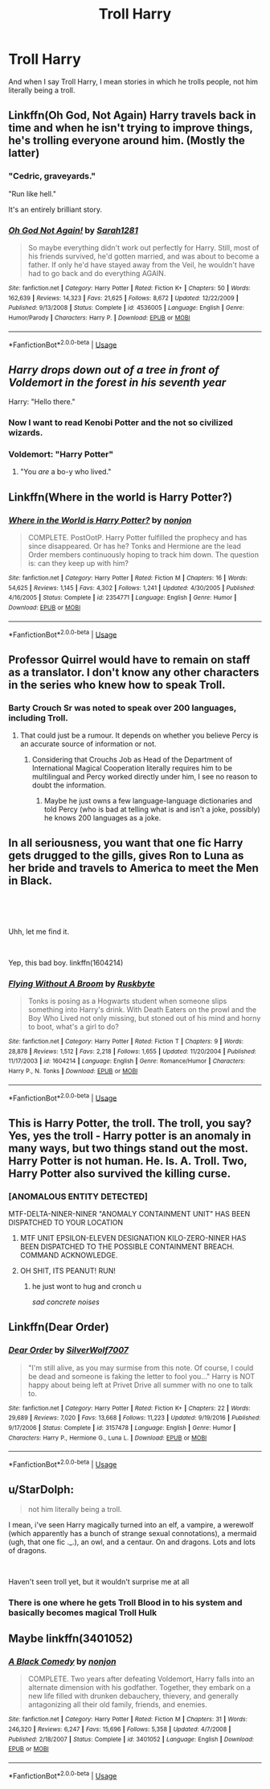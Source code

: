 #+TITLE: Troll Harry

* Troll Harry
:PROPERTIES:
:Score: 14
:DateUnix: 1563599887.0
:DateShort: 2019-Jul-20
:FlairText: Request
:END:
And when I say Troll Harry, I mean stories in which he trolls people, not him literally being a troll.


** Linkffn(Oh God, Not Again) Harry travels back in time and when he isn't trying to improve things, he's trolling everyone around him. (Mostly the latter)
:PROPERTIES:
:Author: Jahoan
:Score: 11
:DateUnix: 1563607361.0
:DateShort: 2019-Jul-20
:END:

*** "Cedric, graveyards."

"Run like hell."

It's an entirely brilliant story.
:PROPERTIES:
:Author: ConsiderableHat
:Score: 11
:DateUnix: 1563619832.0
:DateShort: 2019-Jul-20
:END:


*** [[https://www.fanfiction.net/s/4536005/1/][*/Oh God Not Again!/*]] by [[https://www.fanfiction.net/u/674180/Sarah1281][/Sarah1281/]]

#+begin_quote
  So maybe everything didn't work out perfectly for Harry. Still, most of his friends survived, he'd gotten married, and was about to become a father. If only he'd have stayed away from the Veil, he wouldn't have had to go back and do everything AGAIN.
#+end_quote

^{/Site/:} ^{fanfiction.net} ^{*|*} ^{/Category/:} ^{Harry} ^{Potter} ^{*|*} ^{/Rated/:} ^{Fiction} ^{K+} ^{*|*} ^{/Chapters/:} ^{50} ^{*|*} ^{/Words/:} ^{162,639} ^{*|*} ^{/Reviews/:} ^{14,323} ^{*|*} ^{/Favs/:} ^{21,625} ^{*|*} ^{/Follows/:} ^{8,672} ^{*|*} ^{/Updated/:} ^{12/22/2009} ^{*|*} ^{/Published/:} ^{9/13/2008} ^{*|*} ^{/Status/:} ^{Complete} ^{*|*} ^{/id/:} ^{4536005} ^{*|*} ^{/Language/:} ^{English} ^{*|*} ^{/Genre/:} ^{Humor/Parody} ^{*|*} ^{/Characters/:} ^{Harry} ^{P.} ^{*|*} ^{/Download/:} ^{[[http://www.ff2ebook.com/old/ffn-bot/index.php?id=4536005&source=ff&filetype=epub][EPUB]]} ^{or} ^{[[http://www.ff2ebook.com/old/ffn-bot/index.php?id=4536005&source=ff&filetype=mobi][MOBI]]}

--------------

*FanfictionBot*^{2.0.0-beta} | [[https://github.com/tusing/reddit-ffn-bot/wiki/Usage][Usage]]
:PROPERTIES:
:Author: FanfictionBot
:Score: 2
:DateUnix: 1563607375.0
:DateShort: 2019-Jul-20
:END:


** /Harry drops down out of a tree in front of Voldemort in the forest in his seventh year/

Harry: "Hello there."
:PROPERTIES:
:Author: Regular_Bus
:Score: 7
:DateUnix: 1563632263.0
:DateShort: 2019-Jul-20
:END:

*** Now I want to read Kenobi Potter and the not so civilized wizards.
:PROPERTIES:
:Author: Uhhhmaybe2018
:Score: 3
:DateUnix: 1563770588.0
:DateShort: 2019-Jul-22
:END:


*** Voldemort: "Harry Potter"
:PROPERTIES:
:Author: Rectroy
:Score: 1
:DateUnix: 1563634518.0
:DateShort: 2019-Jul-20
:END:

**** "You /are/ a bo-y who lived."
:PROPERTIES:
:Author: wandererchronicles
:Score: 3
:DateUnix: 1563639667.0
:DateShort: 2019-Jul-20
:END:


** Linkffn(Where in the world is Harry Potter?)
:PROPERTIES:
:Author: 15_Redstones
:Score: 3
:DateUnix: 1563617508.0
:DateShort: 2019-Jul-20
:END:

*** [[https://www.fanfiction.net/s/2354771/1/][*/Where in the World is Harry Potter?/*]] by [[https://www.fanfiction.net/u/649528/nonjon][/nonjon/]]

#+begin_quote
  COMPLETE. PostOotP. Harry Potter fulfilled the prophecy and has since disappeared. Or has he? Tonks and Hermione are the lead Order members continuously hoping to track him down. The question is: can they keep up with him?
#+end_quote

^{/Site/:} ^{fanfiction.net} ^{*|*} ^{/Category/:} ^{Harry} ^{Potter} ^{*|*} ^{/Rated/:} ^{Fiction} ^{M} ^{*|*} ^{/Chapters/:} ^{16} ^{*|*} ^{/Words/:} ^{54,625} ^{*|*} ^{/Reviews/:} ^{1,145} ^{*|*} ^{/Favs/:} ^{4,302} ^{*|*} ^{/Follows/:} ^{1,241} ^{*|*} ^{/Updated/:} ^{4/30/2005} ^{*|*} ^{/Published/:} ^{4/16/2005} ^{*|*} ^{/Status/:} ^{Complete} ^{*|*} ^{/id/:} ^{2354771} ^{*|*} ^{/Language/:} ^{English} ^{*|*} ^{/Genre/:} ^{Humor} ^{*|*} ^{/Download/:} ^{[[http://www.ff2ebook.com/old/ffn-bot/index.php?id=2354771&source=ff&filetype=epub][EPUB]]} ^{or} ^{[[http://www.ff2ebook.com/old/ffn-bot/index.php?id=2354771&source=ff&filetype=mobi][MOBI]]}

--------------

*FanfictionBot*^{2.0.0-beta} | [[https://github.com/tusing/reddit-ffn-bot/wiki/Usage][Usage]]
:PROPERTIES:
:Author: FanfictionBot
:Score: 2
:DateUnix: 1563617530.0
:DateShort: 2019-Jul-20
:END:


** Professor Quirrel would have to remain on staff as a translator. I don't know any other characters in the series who knew how to speak Troll.
:PROPERTIES:
:Score: 6
:DateUnix: 1563600182.0
:DateShort: 2019-Jul-20
:END:

*** Barty Crouch Sr was noted to speak over 200 languages, including Troll.
:PROPERTIES:
:Author: aAlouda
:Score: 6
:DateUnix: 1563622242.0
:DateShort: 2019-Jul-20
:END:

**** That could just be a rumour. It depends on whether you believe Percy is an accurate source of information or not.
:PROPERTIES:
:Score: 2
:DateUnix: 1563624367.0
:DateShort: 2019-Jul-20
:END:

***** Considering that Crouchs Job as Head of the Department of International Magical Cooperation literally requires him to be multilingual and Percy worked directly under him, I see no reason to doubt the information.
:PROPERTIES:
:Author: aAlouda
:Score: 8
:DateUnix: 1563624869.0
:DateShort: 2019-Jul-20
:END:

****** Maybe he just owns a few language-language dictionaries and told Percy (who is bad at telling what is and isn't a joke, possibly) he knows 200 languages as a joke.
:PROPERTIES:
:Score: 1
:DateUnix: 1563629355.0
:DateShort: 2019-Jul-20
:END:


** In all seriousness, you want that one fic Harry gets drugged to the gills, gives Ron to Luna as her bride and travels to America to meet the Men in Black.

​

​

Uhh, let me find it.

​

Yep, this bad boy. linkffn(1604214)
:PROPERTIES:
:Author: StarDolph
:Score: 2
:DateUnix: 1563681399.0
:DateShort: 2019-Jul-21
:END:

*** [[https://www.fanfiction.net/s/1604214/1/][*/Flying Without A Broom/*]] by [[https://www.fanfiction.net/u/226550/Ruskbyte][/Ruskbyte/]]

#+begin_quote
  Tonks is posing as a Hogwarts student when someone slips something into Harry's drink. With Death Eaters on the prowl and the Boy Who Lived not only missing, but stoned out of his mind and horny to boot, what's a girl to do?
#+end_quote

^{/Site/:} ^{fanfiction.net} ^{*|*} ^{/Category/:} ^{Harry} ^{Potter} ^{*|*} ^{/Rated/:} ^{Fiction} ^{T} ^{*|*} ^{/Chapters/:} ^{9} ^{*|*} ^{/Words/:} ^{28,878} ^{*|*} ^{/Reviews/:} ^{1,512} ^{*|*} ^{/Favs/:} ^{2,218} ^{*|*} ^{/Follows/:} ^{1,655} ^{*|*} ^{/Updated/:} ^{11/20/2004} ^{*|*} ^{/Published/:} ^{11/17/2003} ^{*|*} ^{/id/:} ^{1604214} ^{*|*} ^{/Language/:} ^{English} ^{*|*} ^{/Genre/:} ^{Romance/Humor} ^{*|*} ^{/Characters/:} ^{Harry} ^{P.,} ^{N.} ^{Tonks} ^{*|*} ^{/Download/:} ^{[[http://www.ff2ebook.com/old/ffn-bot/index.php?id=1604214&source=ff&filetype=epub][EPUB]]} ^{or} ^{[[http://www.ff2ebook.com/old/ffn-bot/index.php?id=1604214&source=ff&filetype=mobi][MOBI]]}

--------------

*FanfictionBot*^{2.0.0-beta} | [[https://github.com/tusing/reddit-ffn-bot/wiki/Usage][Usage]]
:PROPERTIES:
:Author: FanfictionBot
:Score: 2
:DateUnix: 1563681416.0
:DateShort: 2019-Jul-21
:END:


** This is Harry Potter, the troll. The troll, you say? Yes, yes the troll - Harry potter is an anomaly in many ways, but two things stand out the most. Harry Potter is not human. He. Is. A. Troll. Two, Harry Potter also survived the killing curse.
:PROPERTIES:
:Author: h6story
:Score: 3
:DateUnix: 1563620572.0
:DateShort: 2019-Jul-20
:END:

*** [ANOMALOUS ENTITY DETECTED]

MTF-DELTA-NINER-NINER "ANOMALY CONTAINMENT UNIT" HAS BEEN DISPATCHED TO YOUR LOCATION
:PROPERTIES:
:Score: 3
:DateUnix: 1563621757.0
:DateShort: 2019-Jul-20
:END:

**** MTF UNIT EPSILON-ELEVEN DESIGNATION KILO-ZERO-NINER HAS BEEN DISPATCHED TO THE POSSIBLE CONTAINMENT BREACH. COMMAND ACKNOWLEDGE.
:PROPERTIES:
:Author: FrystByte
:Score: 1
:DateUnix: 1563625978.0
:DateShort: 2019-Jul-20
:END:


**** OH SHIT, ITS PEANUT! RUN!
:PROPERTIES:
:Author: Bookshelf47
:Score: 1
:DateUnix: 1563673545.0
:DateShort: 2019-Jul-21
:END:

***** he just wont to hug and cronch u

/sad concrete noises/
:PROPERTIES:
:Score: 2
:DateUnix: 1563675406.0
:DateShort: 2019-Jul-21
:END:


** Linkffn(Dear Order)
:PROPERTIES:
:Author: wandererchronicles
:Score: 1
:DateUnix: 1563619819.0
:DateShort: 2019-Jul-20
:END:

*** [[https://www.fanfiction.net/s/3157478/1/][*/Dear Order/*]] by [[https://www.fanfiction.net/u/197476/SilverWolf7007][/SilverWolf7007/]]

#+begin_quote
  "I'm still alive, as you may surmise from this note. Of course, I could be dead and someone is faking the letter to fool you..." Harry is NOT happy about being left at Privet Drive all summer with no one to talk to.
#+end_quote

^{/Site/:} ^{fanfiction.net} ^{*|*} ^{/Category/:} ^{Harry} ^{Potter} ^{*|*} ^{/Rated/:} ^{Fiction} ^{K+} ^{*|*} ^{/Chapters/:} ^{22} ^{*|*} ^{/Words/:} ^{29,689} ^{*|*} ^{/Reviews/:} ^{7,020} ^{*|*} ^{/Favs/:} ^{13,668} ^{*|*} ^{/Follows/:} ^{11,223} ^{*|*} ^{/Updated/:} ^{9/19/2016} ^{*|*} ^{/Published/:} ^{9/17/2006} ^{*|*} ^{/Status/:} ^{Complete} ^{*|*} ^{/id/:} ^{3157478} ^{*|*} ^{/Language/:} ^{English} ^{*|*} ^{/Genre/:} ^{Humor} ^{*|*} ^{/Characters/:} ^{Harry} ^{P.,} ^{Hermione} ^{G.,} ^{Luna} ^{L.} ^{*|*} ^{/Download/:} ^{[[http://www.ff2ebook.com/old/ffn-bot/index.php?id=3157478&source=ff&filetype=epub][EPUB]]} ^{or} ^{[[http://www.ff2ebook.com/old/ffn-bot/index.php?id=3157478&source=ff&filetype=mobi][MOBI]]}

--------------

*FanfictionBot*^{2.0.0-beta} | [[https://github.com/tusing/reddit-ffn-bot/wiki/Usage][Usage]]
:PROPERTIES:
:Author: FanfictionBot
:Score: 2
:DateUnix: 1563619843.0
:DateShort: 2019-Jul-20
:END:


** u/StarDolph:
#+begin_quote
  not him literally being a troll.
#+end_quote

I mean, i've seen Harry magically turned into an elf, a vampire, a werewolf (which apparently has a bunch of strange sexual connotations), a mermaid (ugh, that one fic ._.), an owl, and a centaur. On and dragons. Lots and lots of dragons.

​

Haven't seen troll yet, but it wouldn't surprise me at all
:PROPERTIES:
:Author: StarDolph
:Score: 1
:DateUnix: 1563681243.0
:DateShort: 2019-Jul-21
:END:

*** There is one where he gets Troll Blood in to his system and basically becomes magical Troll Hulk
:PROPERTIES:
:Author: KidCoheed
:Score: 2
:DateUnix: 1563718575.0
:DateShort: 2019-Jul-21
:END:


** Maybe linkffn(3401052)
:PROPERTIES:
:Author: Rectroy
:Score: 1
:DateUnix: 1563634587.0
:DateShort: 2019-Jul-20
:END:

*** [[https://www.fanfiction.net/s/3401052/1/][*/A Black Comedy/*]] by [[https://www.fanfiction.net/u/649528/nonjon][/nonjon/]]

#+begin_quote
  COMPLETE. Two years after defeating Voldemort, Harry falls into an alternate dimension with his godfather. Together, they embark on a new life filled with drunken debauchery, thievery, and generally antagonizing all their old family, friends, and enemies.
#+end_quote

^{/Site/:} ^{fanfiction.net} ^{*|*} ^{/Category/:} ^{Harry} ^{Potter} ^{*|*} ^{/Rated/:} ^{Fiction} ^{M} ^{*|*} ^{/Chapters/:} ^{31} ^{*|*} ^{/Words/:} ^{246,320} ^{*|*} ^{/Reviews/:} ^{6,247} ^{*|*} ^{/Favs/:} ^{15,696} ^{*|*} ^{/Follows/:} ^{5,358} ^{*|*} ^{/Updated/:} ^{4/7/2008} ^{*|*} ^{/Published/:} ^{2/18/2007} ^{*|*} ^{/Status/:} ^{Complete} ^{*|*} ^{/id/:} ^{3401052} ^{*|*} ^{/Language/:} ^{English} ^{*|*} ^{/Download/:} ^{[[http://www.ff2ebook.com/old/ffn-bot/index.php?id=3401052&source=ff&filetype=epub][EPUB]]} ^{or} ^{[[http://www.ff2ebook.com/old/ffn-bot/index.php?id=3401052&source=ff&filetype=mobi][MOBI]]}

--------------

*FanfictionBot*^{2.0.0-beta} | [[https://github.com/tusing/reddit-ffn-bot/wiki/Usage][Usage]]
:PROPERTIES:
:Author: FanfictionBot
:Score: 1
:DateUnix: 1563634600.0
:DateShort: 2019-Jul-20
:END:
